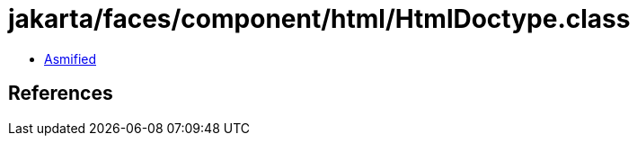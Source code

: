 = jakarta/faces/component/html/HtmlDoctype.class

 - link:HtmlDoctype-asmified.java[Asmified]

== References

